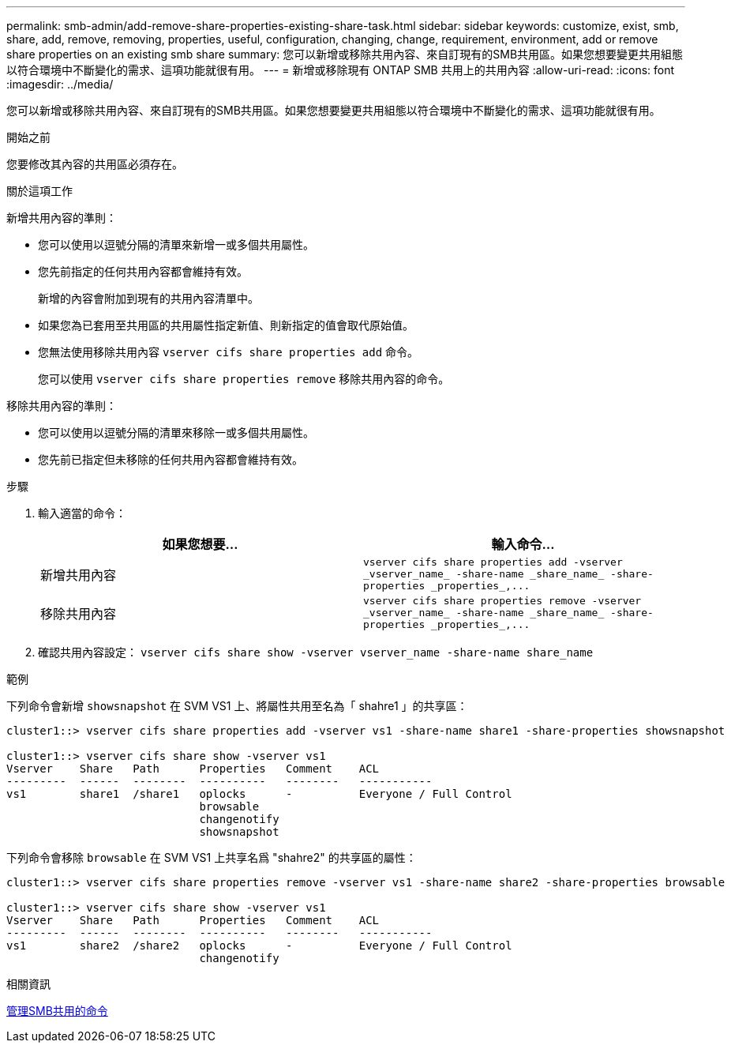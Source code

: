 ---
permalink: smb-admin/add-remove-share-properties-existing-share-task.html 
sidebar: sidebar 
keywords: customize, exist, smb, share, add, remove, removing, properties, useful, configuration, changing, change, requirement, environment, add or remove share properties on an existing smb share 
summary: 您可以新增或移除共用內容、來自訂現有的SMB共用區。如果您想要變更共用組態以符合環境中不斷變化的需求、這項功能就很有用。 
---
= 新增或移除現有 ONTAP SMB 共用上的共用內容
:allow-uri-read: 
:icons: font
:imagesdir: ../media/


[role="lead"]
您可以新增或移除共用內容、來自訂現有的SMB共用區。如果您想要變更共用組態以符合環境中不斷變化的需求、這項功能就很有用。

.開始之前
您要修改其內容的共用區必須存在。

.關於這項工作
新增共用內容的準則：

* 您可以使用以逗號分隔的清單來新增一或多個共用屬性。
* 您先前指定的任何共用內容都會維持有效。
+
新增的內容會附加到現有的共用內容清單中。

* 如果您為已套用至共用區的共用屬性指定新值、則新指定的值會取代原始值。
* 您無法使用移除共用內容 `vserver cifs share properties add` 命令。
+
您可以使用 `vserver cifs share properties remove` 移除共用內容的命令。



移除共用內容的準則：

* 您可以使用以逗號分隔的清單來移除一或多個共用屬性。
* 您先前已指定但未移除的任何共用內容都會維持有效。


.步驟
. 輸入適當的命令：
+
|===
| 如果您想要... | 輸入命令... 


 a| 
新增共用內容
 a| 
`+vserver cifs share properties add -vserver _vserver_name_ -share-name _share_name_ -share-properties _properties_,...+`



 a| 
移除共用內容
 a| 
`+vserver cifs share properties remove -vserver _vserver_name_ -share-name _share_name_ -share-properties _properties_,...+`

|===
. 確認共用內容設定： `vserver cifs share show -vserver vserver_name -share-name share_name`


.範例
下列命令會新增 `showsnapshot` 在 SVM VS1 上、將屬性共用至名為「 shahre1 」的共享區：

[listing]
----
cluster1::> vserver cifs share properties add -vserver vs1 -share-name share1 -share-properties showsnapshot

cluster1::> vserver cifs share show -vserver vs1
Vserver    Share   Path      Properties   Comment    ACL
---------  ------  --------  ----------   --------   -----------
vs1        share1  /share1   oplocks      -          Everyone / Full Control
                             browsable
                             changenotify
                             showsnapshot
----
下列命令會移除 `browsable` 在 SVM VS1 上共享名爲 "shahre2" 的共享區的屬性：

[listing]
----
cluster1::> vserver cifs share properties remove -vserver vs1 -share-name share2 -share-properties browsable

cluster1::> vserver cifs share show -vserver vs1
Vserver    Share   Path      Properties   Comment    ACL
---------  ------  --------  ----------   --------   -----------
vs1        share2  /share2   oplocks      -          Everyone / Full Control
                             changenotify
----
.相關資訊
xref:commands-manage-shares-reference.adoc[管理SMB共用的命令]
